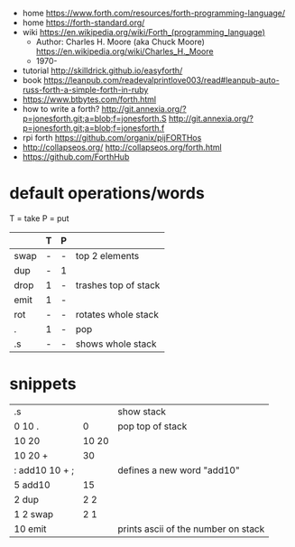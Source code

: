 - home https://www.forth.com/resources/forth-programming-language/
- home https://forth-standard.org/
- wiki https://en.wikipedia.org/wiki/Forth_(programming_language)
  - Author: Charles H. Moore (aka Chuck Moore) https://en.wikipedia.org/wiki/Charles_H._Moore
  - 1970-

- tutorial http://skilldrick.github.io/easyforth/
- book https://leanpub.com/readevalprintlove003/read#leanpub-auto-russ-forth-a-simple-forth-in-ruby
- https://www.btbytes.com/forth.html
- how to write a forth?
  http://git.annexia.org/?p=jonesforth.git;a=blob;f=jonesforth.S
  http://git.annexia.org/?p=jonesforth.git;a=blob;f=jonesforth.f
- rpi forth https://github.com/organix/pijFORTHos
- http://collapseos.org/
  http://collapseos.org/forth.html
- https://github.com/ForthHub

* default operations/words
T = take
P = put
|------+---+---+----------------------|
|      | T | P |                      |
|------+---+---+----------------------|
| swap | - | - | top 2 elements       |
| dup  | - | 1 |                      |
| drop | 1 | - | trashes top of stack |
| emit | 1 | - |                      |
| rot  | - | - | rotates whole stack  |
| .    | 1 | - | pop                  |
| .s   | - | - | shows whole stack    |
|------+---+---+----------------------|
* snippets
|----------------+-------+-------------------------------------|
| .s             |       | show stack                          |
| 0 10 .         |     0 | pop top of stack                    |
| 10 20          | 10 20 |                                     |
| 10 20 +        |    30 |                                     |
| : add10 10 + ; |       | defines a new word "add10"          |
| 5 add10        |    15 |                                     |
| 2 dup          |   2 2 |                                     |
| 1 2 swap       |   2 1 |                                     |
| 10 emit        |       | prints ascii of the number on stack |
|----------------+-------+-------------------------------------|
